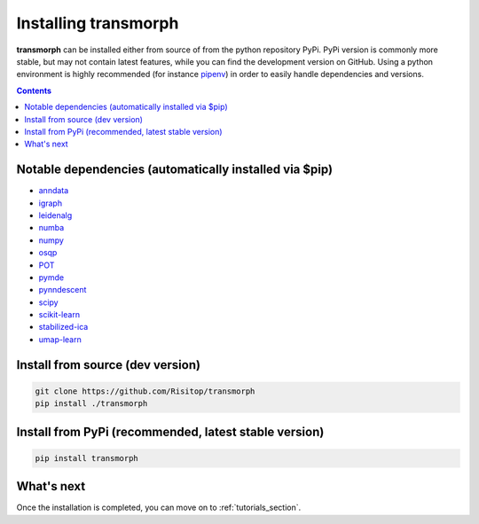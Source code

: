 Installing transmorph
=====================

**transmorph** can be installed either from source of from the python repository PyPi. PyPi version is commonly more stable, but may not contain latest features, while you can find the development version on GitHub. Using a python environment is highly recommended (for instance `pipenv`_) in order to easily handle dependencies and versions.

.. contents:: Contents
   :local:
   :backlinks: none
   :depth: 3


Notable dependencies (automatically installed via $pip)
-------------------------------------------------------

+ `anndata`_
+ `igraph`_
+ `leidenalg`_
+ `numba`_
+ `numpy`_
+ `osqp`_
+ `POT`_
+ `pymde`_
+ `pynndescent`_
+ `scipy`_
+ `scikit-learn`_
+ `stabilized-ica`_
+ `umap-learn`_

Install from source (dev version)
------------------------------------

.. code-block:: console

    git clone https://github.com/Risitop/transmorph
    pip install ./transmorph


Install from PyPi (recommended, latest stable version)
------------------------------------------------------

.. code-block:: console

    pip install transmorph


What's next
-----------

Once the installation is completed, you can move on to :ref:`tutorials_section`.

.. _pipenv: https://pypi.org/project/pipenv/
.. _anndata: https://anndata.readthedocs.io/en/latest/
.. _igraph: https://igraph.org/
.. _leidenalg: https://leidenalg.readthedocs.io/en/stable/intro.html
.. _numba: https://numba.pydata.org/
.. _numpy: https://numpy.org/
.. _osqp: https://github.com/osqp/osqp-python
.. _POT: https://github.com/PythonOT/POT
.. _pymde: https://pymde.org/
.. _pynndescent: https://pynndescent.readthedocs.io/en/latest/
.. _scipy: https://www.scipy.org/
.. _scikit-learn: https://scikit-learn.org/stable/
.. _stabilized-ica: https://stabilized-ica.readthedocs.io/en/latest/
.. _umap-learn: https://umap-learn.readthedocs.io/en/latest/
